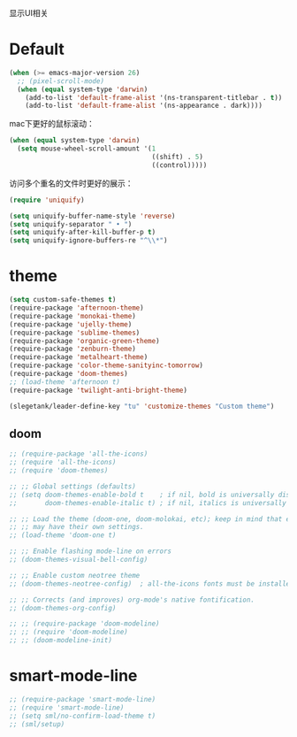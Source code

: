 显示UI相关

* Default
#+BEGIN_SRC emacs-lisp
  (when (>= emacs-major-version 26)
    ;; (pixel-scroll-mode)
    (when (equal system-type 'darwin)
      (add-to-list 'default-frame-alist '(ns-transparent-titlebar . t))
      (add-to-list 'default-frame-alist '(ns-appearance . dark))))
#+END_SRC

mac下更好的鼠标滚动：
#+BEGIN_SRC emacs-lisp
  (when (equal system-type 'darwin)
    (setq mouse-wheel-scroll-amount '(1
                                      ((shift) . 5)
                                      ((control)))))
#+END_SRC

访问多个重名的文件时更好的展示：
#+BEGIN_SRC emacs-lisp
  (require 'uniquify)

  (setq uniquify-buffer-name-style 'reverse)
  (setq uniquify-separator " • ")
  (setq uniquify-after-kill-buffer-p t)
  (setq uniquify-ignore-buffers-re "^\\*")
#+END_SRC

* theme
#+BEGIN_SRC emacs-lisp
  (setq custom-safe-themes t)
  (require-package 'afternoon-theme)
  (require-package 'monokai-theme)
  (require-package 'ujelly-theme)
  (require-package 'sublime-themes)
  (require-package 'organic-green-theme)
  (require-package 'zenburn-theme)
  (require-package 'metalheart-theme)
  (require-package 'color-theme-sanityinc-tomorrow)
  (require-package 'doom-themes)
  ;; (load-theme 'afternoon t)
  (require-package 'twilight-anti-bright-theme)

  (slegetank/leader-define-key "tu" 'customize-themes "Custom theme")
#+END_SRC

** doom
#+BEGIN_SRC emacs-lisp
  ;; (require-package 'all-the-icons)
  ;; (require 'all-the-icons)
  ;; (require 'doom-themes)

  ;; ;; Global settings (defaults)
  ;; (setq doom-themes-enable-bold t    ; if nil, bold is universally disabled
  ;;       doom-themes-enable-italic t) ; if nil, italics is universally disabled

  ;; ;; Load the theme (doom-one, doom-molokai, etc); keep in mind that each theme
  ;; ;; may have their own settings.
  ;; (load-theme 'doom-one t)

  ;; ;; Enable flashing mode-line on errors
  ;; (doom-themes-visual-bell-config)

  ;; ;; Enable custom neotree theme
  ;; (doom-themes-neotree-config)  ; all-the-icons fonts must be installed!

  ;; ;; Corrects (and improves) org-mode's native fontification.
  ;; (doom-themes-org-config)

  ;; ;; (require-package 'doom-modeline)
  ;; ;; (require 'doom-modeline)
  ;; ;; (doom-modeline-init)
#+END_SRC

* smart-mode-line
#+BEGIN_SRC emacs-lisp
  ;; (require-package 'smart-mode-line)
  ;; (require 'smart-mode-line)
  ;; (setq sml/no-confirm-load-theme t)
  ;; (sml/setup)
#+END_SRC
